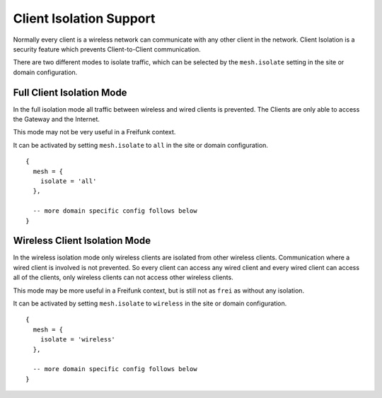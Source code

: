 Client Isolation Support
========================

Normally every client is a wireless network can communicate
with any other client in the network.
Client Isolation is a security feature which prevents
Client-to-Client communication.

There are two different modes to isolate traffic, which can be
selected by the ``mesh.isolate`` setting in the site or domain
configuration.

Full Client Isolation Mode
--------------------------

In the full isolation mode all traffic between wireless and
wired clients is prevented. The Clients are only able to access
the Gateway and the Internet.

This mode may not be very useful in a Freifunk context.

It can be activated by setting ``mesh.isolate`` to ``all`` in the
site or domain configuration.

::

  {
    mesh = {
      isolate = 'all'
    },

    -- more domain specific config follows below
  }

Wireless Client Isolation Mode
------------------------------

In the wireless isolation mode only wireless clients are isolated
from other wireless clients. Communication where a wired client is
involved is not prevented. So every client can access any wired
client and every wired client can access all of the clients, only
wireless clients can not access other wireless clients.

This mode may be more useful in a Freifunk context, but is still
not as ``frei`` as without any isolation.

It can be activated by setting ``mesh.isolate`` to ``wireless``
in the site or domain configuration.

::

  {
    mesh = {
      isolate = 'wireless'
    },

    -- more domain specific config follows below
  }
